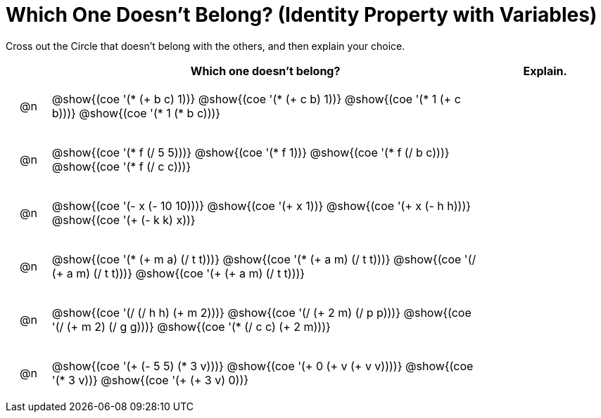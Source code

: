 [.landscape]
= Which One Doesn't Belong? (Identity Property with Variables)

Cross out the Circle that doesn't belong with the others, and then explain your choice.

++++
<style>
div.circleevalsexp { width: auto; }

/* for table cells with immediate .content children, which have immediate
 * .paragraph children: use flex to space them evenly and center vertically
*/
td > .content > .paragraph {
  display: flex;
  align-items: center;
  justify-content: space-around;
}
</style>
++++

[.FillVerticalSpace, cols="<.^1a,^.^10a,^.^3a",stripes="none", options="header"]
|===
| 	 | Which one doesn't belong?  |Explain.



| @n
| @show{(coe '(* (+ b c) 1))}
@show{(coe '(* (+ c b) 1))}
@show{(coe '(* 1 (+ c b)))}
@show{(coe '(* 1 (* b c)))}
|



| @n
| @show{(coe '(* f (/ 5 5)))}
@show{(coe '(* f 1))}
@show{(coe '(* f (/ b c)))}
@show{(coe '(* f (/ c c)))}
|



| @n
| @show{(coe '(- x (- 10 10)))}
@show{(coe '(+ x 1))}
@show{(coe '(+ x (- h h)))}
@show{(coe '(+ (- k k) x))}
|



| @n
| @show{(coe '(* (+ m a) (/ t t)))}
@show{(coe '(* (+ a m) (/ t t)))}
@show{(coe '(/ (+ a m) (/ t t)))}
@show{(coe '(+ (+ a m) (/ t t)))}
|


| @n
| @show{(coe '(/ (/ h h) (+ m 2)))}
@show{(coe '(/ (+ 2 m) (/ p p)))}
@show{(coe '(/ (+ m 2) (/ g g)))}
@show{(coe '(* (/ c c) (+ 2 m)))}
|

| @n
| @show{(coe '(+ (- 5 5) (* 3 v)))}
@show{(coe '(+ 0 (+ v (+ v v))))}
@show{(coe '(* 3 v))}
@show{(coe '(+ (+ 3 v) 0))}
|



|===


